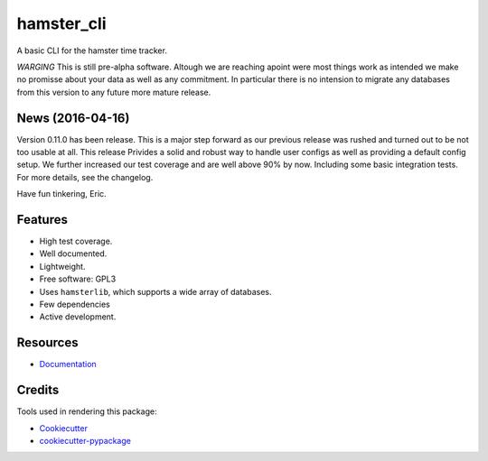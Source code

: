 ===============================
hamster_cli
===============================

.. image:: https://img.shields.io/pypi/v/hamster_cli.svg
        :target: https://pypi.python.org/pypi/hamster_cli

.. image:: https://img.shields.io/travis/elbenfreund/hamster_cli/master.svg
        :target: https://travis-ci.org/elbenfreund/hamster_cli

.. image:: https://img.shields.io/codecov/c/github/elbenfreund/hamster_cli/master.svg
        :target: https://codecov.io/github/elbenfreund/hamster_cli

.. image:: https://readthedocs.org/projects/hamst-cli/badge/?version=master
        :target: https://readthedocs.org/projects/hamst-cli/badge/?version=master
        :alt: Documentation Status

.. image:: https://badge.waffle.io/elbenfreund/hamster_cli.png?label=ready&title=Ready
        :target: https://waffle.io/elbenfreund/hamster_cli
        :alt: 'Stories in Ready'

.. image:: https://requires.io/github/elbenfreund/hamster_cli/requirements.svg?branch=master
        :target: https://requires.io/github/elbenfreund/hamster_cli/requirements/?branch=master
        :alt: Requirements Status



A basic CLI for the hamster time tracker.

*WARGING* 
This is still pre-alpha software. Altough we are reaching apoint were most things work
as intended we make no promisse about your data as well as any commitment. In particular there is no
intension to migrate any databases from this version to any future more mature release.

News (2016-04-16)
-----------------
Version 0.11.0 has been release. This is a major step forward as our previous release was rushed and
turned out to be not too usable at all. This release Privides a solid and robust way to handle user
configs as well as providing a default config setup.
We further increased our test coverage and are well above 90% by now. Including some basic integration
tests.
For more details, see the changelog.

Have fun tinkering, Eric.

Features
--------
* High test coverage.
* Well documented.
* Lightweight.
* Free software: GPL3
* Uses ``hamsterlib``, which supports a wide array of databases.
* Few dependencies
* Active development.

Resources
-----------
* `Documentation <https://hamst-cli.readthedocs.org/en/master/>`_

Credits
---------
Tools used in rendering this package:

*  Cookiecutter_
*  `cookiecutter-pypackage`_

.. _Cookiecutter: https://github.com/audreyr/cookiecutter
.. _`cookiecutter-pypackage`: https://github.com/audreyr/cookiecutter-pypackage
